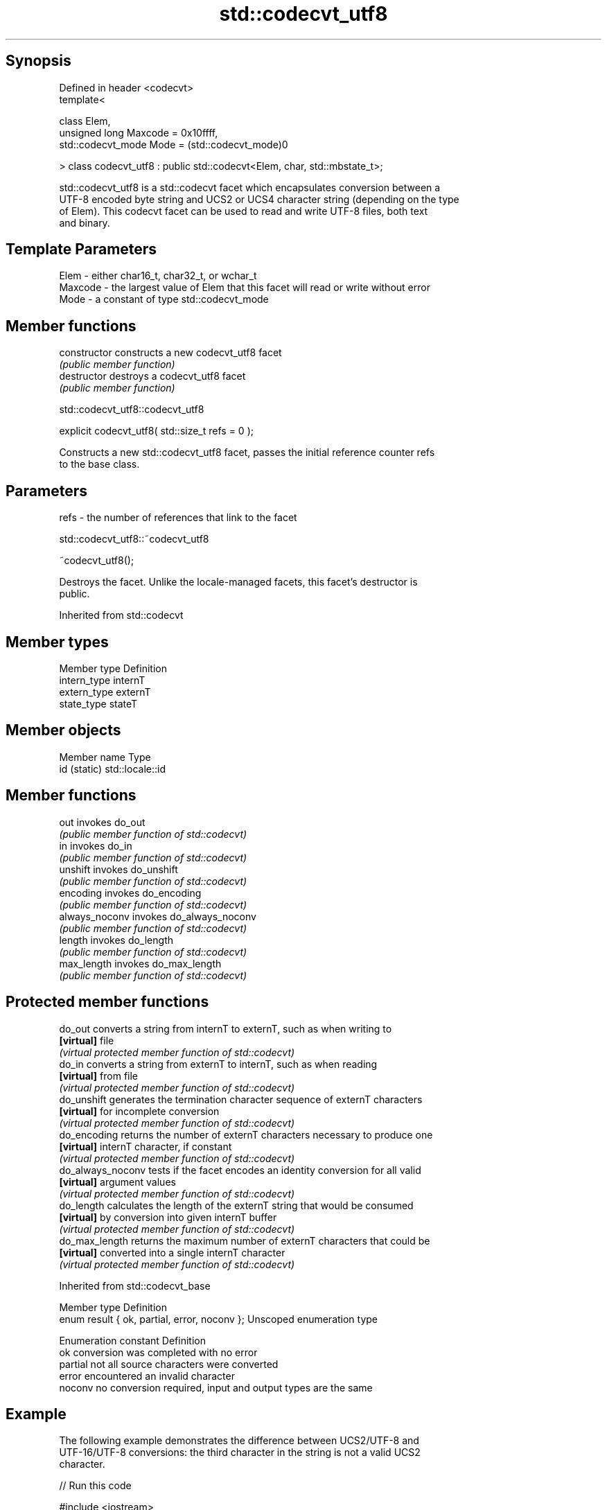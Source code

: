 .TH std::codecvt_utf8 3 "Sep  4 2015" "2.0 | http://cppreference.com" "C++ Standard Libary"
.SH Synopsis
   Defined in header <codecvt>
   template<

   class Elem,
   unsigned long Maxcode = 0x10ffff,
   std::codecvt_mode Mode = (std::codecvt_mode)0

   > class codecvt_utf8 : public std::codecvt<Elem, char, std::mbstate_t>;

   std::codecvt_utf8 is a std::codecvt facet which encapsulates conversion between a
   UTF-8 encoded byte string and UCS2 or UCS4 character string (depending on the type
   of Elem). This codecvt facet can be used to read and write UTF-8 files, both text
   and binary.

.SH Template Parameters

   Elem    - either char16_t, char32_t, or wchar_t
   Maxcode - the largest value of Elem that this facet will read or write without error
   Mode    - a constant of type std::codecvt_mode

.SH Member functions

   constructor   constructs a new codecvt_utf8 facet
                 \fI(public member function)\fP
   destructor    destroys a codecvt_utf8 facet
                 \fI(public member function)\fP

std::codecvt_utf8::codecvt_utf8

   explicit codecvt_utf8( std::size_t refs = 0 );

   Constructs a new std::codecvt_utf8 facet, passes the initial reference counter refs
   to the base class.

.SH Parameters

   refs - the number of references that link to the facet

std::codecvt_utf8::~codecvt_utf8

   ~codecvt_utf8();

   Destroys the facet. Unlike the locale-managed facets, this facet's destructor is
   public.

Inherited from std::codecvt

.SH Member types

   Member type Definition
   intern_type internT
   extern_type externT
   state_type  stateT

.SH Member objects

   Member name Type
   id (static) std::locale::id

.SH Member functions

   out           invokes do_out
                 \fI(public member function of std::codecvt)\fP
   in            invokes do_in
                 \fI(public member function of std::codecvt)\fP
   unshift       invokes do_unshift
                 \fI(public member function of std::codecvt)\fP
   encoding      invokes do_encoding
                 \fI(public member function of std::codecvt)\fP
   always_noconv invokes do_always_noconv
                 \fI(public member function of std::codecvt)\fP
   length        invokes do_length
                 \fI(public member function of std::codecvt)\fP
   max_length    invokes do_max_length
                 \fI(public member function of std::codecvt)\fP

.SH Protected member functions

   do_out           converts a string from internT to externT, such as when writing to
   \fB[virtual]\fP        file
                    \fI(virtual protected member function of std::codecvt)\fP
   do_in            converts a string from externT to internT, such as when reading
   \fB[virtual]\fP        from file
                    \fI(virtual protected member function of std::codecvt)\fP
   do_unshift       generates the termination character sequence of externT characters
   \fB[virtual]\fP        for incomplete conversion
                    \fI(virtual protected member function of std::codecvt)\fP
   do_encoding      returns the number of externT characters necessary to produce one
   \fB[virtual]\fP        internT character, if constant
                    \fI(virtual protected member function of std::codecvt)\fP
   do_always_noconv tests if the facet encodes an identity conversion for all valid
   \fB[virtual]\fP        argument values
                    \fI(virtual protected member function of std::codecvt)\fP
   do_length        calculates the length of the externT string that would be consumed
   \fB[virtual]\fP        by conversion into given internT buffer
                    \fI(virtual protected member function of std::codecvt)\fP
   do_max_length    returns the maximum number of externT characters that could be
   \fB[virtual]\fP        converted into a single internT character
                    \fI(virtual protected member function of std::codecvt)\fP

Inherited from std::codecvt_base

   Member type                                 Definition
   enum result { ok, partial, error, noconv }; Unscoped enumeration type

   Enumeration constant Definition
   ok                   conversion was completed with no error
   partial              not all source characters were converted
   error                encountered an invalid character
   noconv               no conversion required, input and output types are the same

.SH Example

   The following example demonstrates the difference between UCS2/UTF-8 and
   UTF-16/UTF-8 conversions: the third character in the string is not a valid UCS2
   character.

   
// Run this code

 #include <iostream>
 #include <string>
 #include <locale>
 #include <codecvt>

 int main()
 {
     // UTF-8 data. The character U+1d10b, musical sign segno, does not fit in UCS2
     std::string utf8 = u8"z\\u6c34\\U0001d10b";

     // the UTF-8 / UTF-16 standard conversion facet
     std::wstring_convert<std::codecvt_utf8_utf16<char16_t>, char16_t> utf16conv;
     std::u16string utf16 = utf16conv.from_bytes(utf8);
     std::cout << "UTF16 conversion produced " << utf16.size() << " code points:\\n";
     for (char16_t c : utf16)
         std::cout << std::hex << std::showbase << c << '\\n';

     // the UTF-8 / UCS2 standard conversion facet
     std::wstring_convert<std::codecvt_utf8<char16_t>, char16_t> ucs2conv;
     try {
         std::u16string ucs2 = ucs2conv.from_bytes(utf8);
     } catch(const std::range_error& e) {
         std::u16string ucs2 = ucs2conv.from_bytes(utf8.substr(0, ucs2conv.converted()));
         std::cout << "UCS2 failed after producing " << std::dec << ucs2.size()<<" characters:\\n";
         for (char16_t c : ucs2)
             std::cout << std::hex << std::showbase << c << '\\n';
     }
 }

.SH Output:

 UTF16 conversion produced 4 code points:
 0x7a
 0x6c34
 0xd834
 0xdd0b
 UCS2 failed after producing 2 characters:
 0x7a
 0x6c34

.SH See also

    Character   narrow multibyte              UTF-8                     UTF-16
   conversions       (char)                  (char)                   (char16_t)
                                  codecvt<char16_t, char,
                                  mbstate_t>
     UTF-16    mbrtoc16(one way)  codecvt_utf8_utf16<char16_t>  N/A
                                  codecvt_utf8_utf16<char32_t>
                                  codecvt_utf8_utf16<wchar_t>
      UCS2     c16rtomb(one way)  codecvt_utf8<char16_t>        codecvt_utf16<char16_t>
   UTF-32/UCS4 mbrtoc32 /         codecvt<char32_t, char,
   (char32_t)  c32rtomb           mbstate_t>                    codecvt_utf16<char32_t>
                                  codecvt_utf8<char32_t>
    UCS2/UCS4  No                 codecvt_utf8<wchar_t>         codecvt_utf16<wchar_t>
    (wchar_t)
               codecvt<wchar_t,
      wide     char, mbstate_t>   No                            No
    (wchar_t)  mbsrtowcs /
               wcsrtombs

                      converts between character encodings, including UTF-8, UTF-16,
   codecvt            UTF-32
                      \fI(class template)\fP
   codecvt_mode       tags to alter behavior of the standard codecvt facets
   \fI(C++11)\fP            \fI(enum)\fP
   codecvt_utf16      converts between UTF-16 and UCS2/UCS4
   \fI(C++11)\fP            \fI(class template)\fP
   codecvt_utf8_utf16 converts between UTF-8 and UTF-16
   \fI(C++11)\fP            \fI(class template)\fP
